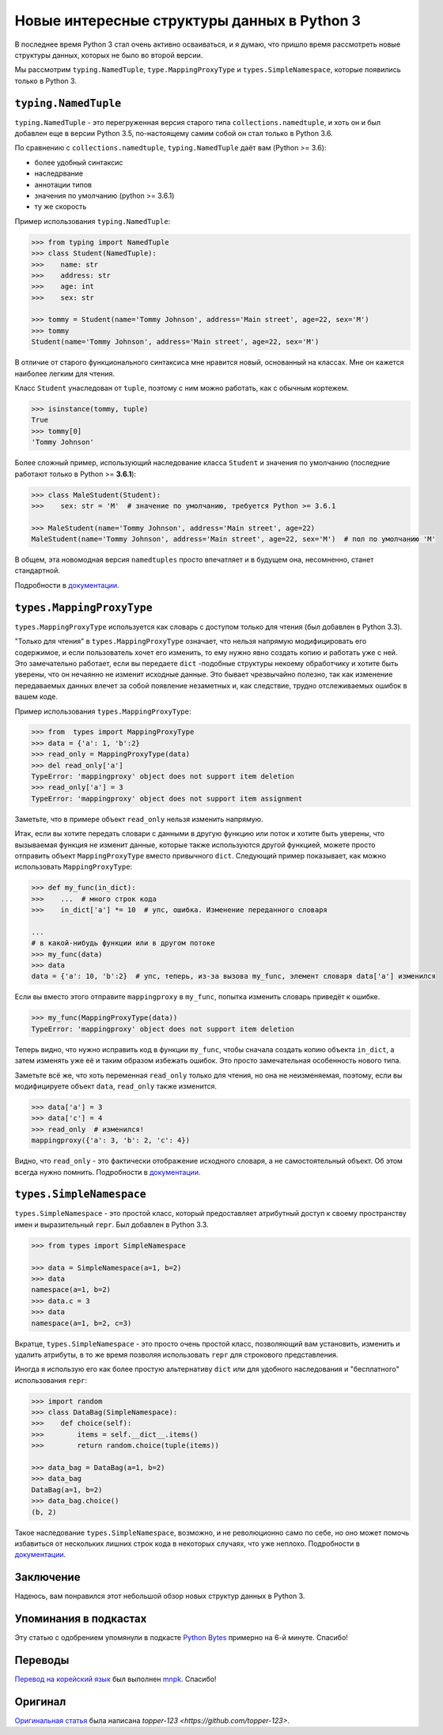 Новые интересные структуры данных в Python 3
============================================

В последнее время Python 3 стал очень активно осваиваться, и я думаю, что пришло время рассмотреть
новые структуры данных, которых не было во второй версии.

Мы рассмотрим ``typing.NamedTuple``, ``type.MappingProxyType`` и ``types.SimpleNamespace``,
которые появились только в Python 3.

``typing.NamedTuple``
---------------------

``typing.NamedTuple`` - это перегруженная версия старого типа ``collections.namedtuple``, и хоть
он и был добавлен еще в версии Python 3.5, по-настоящему самим собой он стал только в Python 3.6.

По сравнению с ``collections.namedtuple``, ``typing.NamedTuple`` даёт вам (Python >= 3.6):

- более удобный синтаксис
- наследрвание
- аннотации типов
- значения по умолчанию (python >= 3.6.1)
- ту же скорость

Пример использования ``typing.NamedTuple``:

.. code-block :: python
    
    >>> from typing import NamedTuple
    >>> class Student(NamedTuple):
    >>>    name: str
    >>>    address: str
    >>>    age: int
    >>>    sex: str
    
    >>> tommy = Student(name='Tommy Johnson', address='Main street', age=22, sex='M')
    >>> tommy
    Student(name='Tommy Johnson', address='Main street', age=22, sex='M')

В отличие от старого функционального синтаксиса мне нравится новый, основанный на классах. Мне он
кажется наиболее легким для чтения.

Класс ``Student`` унаследован от ``tuple``, поэтому с ним можно работать, как с обычным кортежем.

.. code-block :: python
    
    >>> isinstance(tommy, tuple)
    True
    >>> tommy[0]
    'Tommy Johnson'

Более сложный пример, использующий наследование класса ``Student`` и значения по умолчанию
(последние работают только в Python >= **3.6.1**):

.. code-block :: python
    
    >>> class MaleStudent(Student):
    >>>    sex: str = 'M'  # значение по умолчанию, требуется Python >= 3.6.1
    
    >>> MaleStudent(name='Tommy Johnson', address='Main street', age=22)
    MaleStudent(name='Tommy Johnson', address='Main street', age=22, sex='M')  # пол по умолчанию 'M'

В общем, эта новомодная версия ``namedtuples`` просто впечатляет и в будущем она, несомненно,
станет стандартной.

Подробности в `документации <https://docs.python.org/3/library/typing.html#typing.NamedTuple>`_.

``types.MappingProxyType``
--------------------------

``types.MappingProxyType`` используется как словарь с доступом только для чтения (был добавлен в
Python 3.3).

"Только для чтения" в ``types.MappingProxyType`` означает, что нельзя напрямую модифицировать его
содержимое, и если пользователь хочет его изменить, то ему нужно явно создать копию и работать уже
с ней. Это замечательно работает, если вы передаете ``dict`` -подобные структуры некоему
обработчику и хотите быть уверены, что он нечаянно не изменит исходные данные. Это бывает
чрезвычайно полезно, так как изменение передаваемых данных влечет за собой появление незаметных и,
как следствие, трудно отслеживаемых ошибок в вашем коде.

Пример использования ``types.MappingProxyType``:

.. code-block :: python
    
    >>> from  types import MappingProxyType
    >>> data = {'a': 1, 'b':2}
    >>> read_only = MappingProxyType(data)
    >>> del read_only['a']
    TypeError: 'mappingproxy' object does not support item deletion
    >>> read_only['a'] = 3
    TypeError: 'mappingproxy' object does not support item assignment

Заметьте, что в примере объект ``read_only`` нельзя изменить напрямую.

Итак, если вы хотите передать словари с данными в другую функцию или поток и хотите быть уверены,
что вызываемая функция не изменит данные, которые также используются другой функцией, можете
просто отправить объект ``MappingProxyType`` вместо привычного ``dict``. Следующий пример
показывает, как можно использовать ``MappingProxyType``:

.. code-block :: python
    
    >>> def my_func(in_dict):
    >>>    ...  # много строк кода
    >>>    in_dict['a'] *= 10  # упс, ошибка. Изменение переданного словаря
    
    ...
    # в какой-нибудь функции или в другом потоке
    >>> my_func(data)
    >>> data
    data = {'a': 10, 'b':2}  # упс, теперь, из-за вызова my_func, элемент словаря data['a'] изменился

Если вы вместо этого отправите ``mappingproxy`` в ``my_func``, попытка изменить словарь
приведёт к ошибке.

.. code-block :: python
    
    >>> my_func(MappingProxyType(data))
    TypeError: 'mappingproxy' object does not support item deletion

Теперь видно, что нужно исправить код в функции ``my_func``, чтобы сначала создать копию
объекта ``in_dict``, а затем изменять уже её и таким образом избежать ошибок. Это просто
замечательная особенность нового типа.

Заметьте всё же, что хоть переменная ``read_only`` только для чтения, но она не неизменяемая,
поэтому, если вы модифицируете объект ``data``, ``read_only`` также изменится.

.. code-block :: python
    
    >>> data['a'] = 3
    >>> data['c'] = 4
    >>> read_only  # изменился!
    mappingproxy({'a': 3, 'b': 2, 'c': 4})

Видно, что ``read_only`` - это фактически отображение исходного словаря, а не самостоятельный
объект. Об этом всегда нужно помнить.
Подробности в `документации <https://docs.python.org/3/library/types.html#types.MappingProxyType>`_.

``types.SimpleNamespace``
-------------------------

``types.SimpleNamespace`` - это простой класс, который предоставляет атрибутный доступ к своему
пространству имен и выразительный ``repr``. Был добавлен в Python 3.3.

.. code-block :: python
    
    >>> from types import SimpleNamespace
    
    >>> data = SimpleNamespace(a=1, b=2)
    >>> data
    namespace(a=1, b=2)
    >>> data.c = 3
    >>> data
    namespace(a=1, b=2, c=3)

Вкратце, ``types.SimpleNamespace`` - это просто очень простой класс, позволяющий вам установить,
изменить и удалить атрибуты, в то же время позволяя использовать ``repr`` для строкового
представления.

Иногда я использую его как более простую альтернативу ``dict`` или для удобного
наследования и "бесплатного" использования ``repr``:

.. code-block :: python
    
    >>> import random
    >>> class DataBag(SimpleNamespace):
    >>>    def choice(self):
    >>>        items = self.__dict__.items()
    >>>        return random.choice(tuple(items))
    
    >>> data_bag = DataBag(a=1, b=2)
    >>> data_bag
    DataBag(a=1, b=2)
    >>> data_bag.choice()
    (b, 2)

Такое наследование ``types.SimpleNamespace``, возможно, и не революционно само по себе, но оно
может помочь избавиться от нескольких лишних строк кода в некоторых случаях, что уже неплохо.
Подробности в `документации <https://docs.python.org/3/library/types.html#types.SimpleNamespace>`_.

Заключение
----------

Надеюсь, вам понравился этот небольшой обзор новых структур данных в Python 3.

Упоминания в подкастах
----------------------

Эту статью с одобрением упомянули в подкасте `Python Bytes <https://pythonbytes.fm/episodes/show/18/python-3-has-some-amazing-types-and-you-can-now-constructively-insult-your-shell>`_
примерно на 6-й минуте. Спасибо!

Переводы
--------

`Перевод на корейский язык <https://mnpk.github.io/2017/03/16/python3-data-structure.html>`_ был
выполнен `mnpk <https://mnpk.github.io/about.html>`_. Спасибо!

Оригинал
--------

`Оригинальная статья <https://github.com/topper-123/Articles/blob/master/New-interesting-data-types-in-Python3.rst>`_
была написана `topper-123 <https://github.com/topper-123>`.

